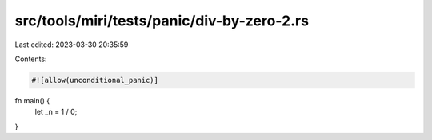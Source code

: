 src/tools/miri/tests/panic/div-by-zero-2.rs
===========================================

Last edited: 2023-03-30 20:35:59

Contents:

.. code-block:: rs

    #![allow(unconditional_panic)]

fn main() {
    let _n = 1 / 0;
}


